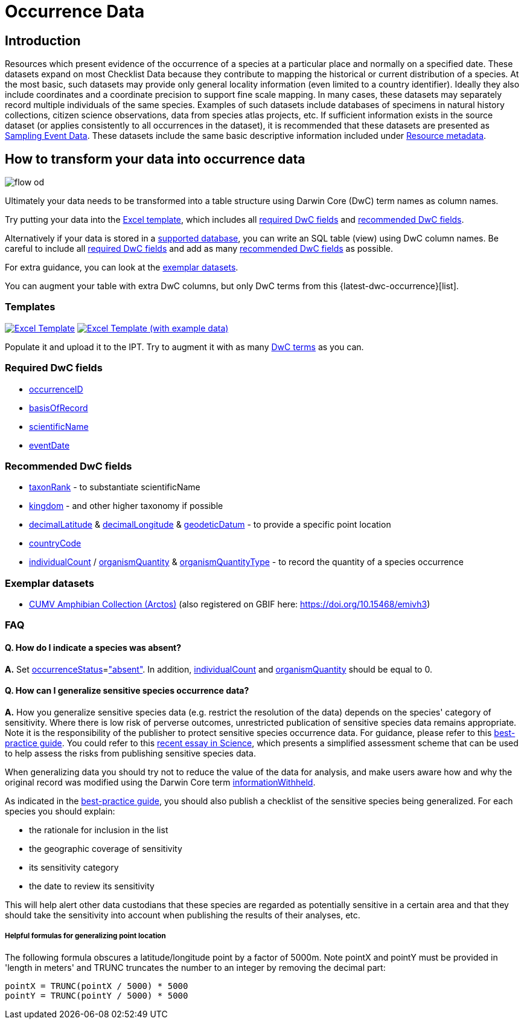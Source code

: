 = Occurrence Data

== Introduction
Resources which present evidence of the occurrence of a species at a particular place and normally on a specified date.  These datasets expand on most Checklist Data because they contribute to mapping the historical or current distribution of a species. At the most basic, such datasets may provide only general locality information (even limited to a country identifier).  Ideally they also include coordinates and a coordinate precision to support fine scale mapping.  In many cases, these datasets may separately record multiple individuals of the same species. Examples of such datasets include databases of specimens in natural history collections, citizen science observations, data from species atlas projects, etc.  If sufficient information exists in the source dataset (or applies consistently to all occurrences in the dataset), it is recommended that these datasets are presented as xref:sampling-event-data.adoc[Sampling Event Data].  These datasets include the same basic descriptive information included under xref:resource-metadata.adoc[Resource metadata].

== How to transform your data into occurrence data

image::ipt2/flow-od.png[]

Ultimately your data needs to be transformed into a table structure using Darwin Core (DwC) term names as column names.

Try putting your data into the <<Templates,Excel template>>, which includes all <<Required DwC Fields,required DwC fields>> and <<Recommended DwC Fields,recommended DwC fields>>.

Alternatively if your data is stored in a xref:database-connection.adoc[supported database], you can write an SQL table (view) using DwC column names. Be careful to include all <<Required DwC Fields,required DwC fields>> and add as many <<Recommended DwC Fields,recommended DwC fields>> as possible.

For extra guidance, you can look at the <<Exemplar datasets,exemplar datasets>>.

You can augment your table with extra DwC columns, but only DwC terms from this {latest-dwc-occurrence}[list].

=== Templates

link:{attachmentsdir}/downloads/occurrence_ipt_template_v2.xlsx[image:ipt2/excel-template2.png[Excel Template]]
link:{attachmentsdir}/downloads/occurrence_ipt_template_v2_example_data.xlsx[image:ipt2/excel-template-data2.png[Excel Template (with example data)]]

Populate it and upload it to the IPT. Try to augment it with as many http://rs.tdwg.org/dwc/terms/[DwC terms] as you can.

=== Required DwC fields

* https://dwc.tdwg.org/terms/#dwc:occurrenceID[occurrenceID]
* https://dwc.tdwg.org/terms/#dwc:basisOfRecord[basisOfRecord]
* https://dwc.tdwg.org/terms/#dwc:scientificName[scientificName]
* https://dwc.tdwg.org/terms/#dwc:eventDate[eventDate]

=== Recommended DwC fields

* https://dwc.tdwg.org/terms/#dwc:taxonRank[taxonRank] - to substantiate scientificName
* https://dwc.tdwg.org/terms/#dwc:kingdom[kingdom] - and other higher taxonomy if possible
* https://dwc.tdwg.org/terms/#dwc:decimalLatitude[decimalLatitude] & https://dwc.tdwg.org/terms/#dwc:decimalLongitude[decimalLongitude] & https://dwc.tdwg.org/terms/#dwc:geodeticDatum[geodeticDatum] - to provide a specific point location
* https://dwc.tdwg.org/terms/#dwc:countryCode[countryCode]
* https://dwc.tdwg.org/terms/#dwc:individualCount[individualCount] / https://dwc.tdwg.org/terms/#dwc:organismQuantity[organismQuantity] & https://dwc.tdwg.org/terms/#dwc:organismQuantityType[organismQuantityType] - to record the quantity of a species occurrence

=== Exemplar datasets

* https://ipt.vertnet.org/archive.do?r=cumv_amph[CUMV Amphibian Collection (Arctos)] (also registered on GBIF here: https://doi.org/10.15468/emivh3)

=== FAQ

==== Q. How do I indicate a species was absent?

*A.* Set https://dwc.tdwg.org/terms/#dwc:occurrenceStatus[occurrenceStatus]=link:{latest-occurrence-status}["absent"]. In addition, https://dwc.tdwg.org/terms/#dwc:individualCount[individualCount] and https://dwc.tdwg.org/terms/#dwc:organismQuantity[organismQuantity] should be equal to 0.

==== Q. How can I generalize sensitive species occurrence data?

*A.* How you generalize sensitive species data (e.g. restrict the resolution of the data) depends on the species' category of sensitivity. Where there is low risk of perverse outcomes, unrestricted publication of sensitive species data remains appropriate. Note it is the responsibility of the publisher to protect sensitive species occurrence data. For guidance, please refer to this https://www.gbif.org/resource/80512[best-practice guide]. You could refer to this http://science.sciencemag.org/content/356/6340/800[recent essay in Science], which presents a simplified assessment scheme that can be used to help assess the risks from publishing sensitive species data.

When generalizing data you should try not to reduce the value of the data for analysis, and make users aware how and why the original record was modified using the Darwin Core term https://dwc.tdwg.org/terms/#dwc:informationWithheld[informationWithheld].

As indicated in the http://www.gbif.org/resource/80512[best-practice guide], you should also publish a checklist of the sensitive species being generalized. For each species you should explain:

* the rationale for inclusion in the list
* the geographic coverage of sensitivity
* its sensitivity category
* the date to review its sensitivity

This will help alert other data custodians that these species are regarded as potentially sensitive in a certain area and that they should take the sensitivity into account when publishing the results of their analyses, etc.

===== Helpful formulas for generalizing point location

The following formula obscures a latitude/longitude point by a factor of 5000m. Note pointX and pointY must be provided in 'length in meters' and TRUNC truncates the number to an integer by removing the decimal part:

----
pointX = TRUNC(pointX / 5000) * 5000
pointY = TRUNC(pointY / 5000) * 5000
----
